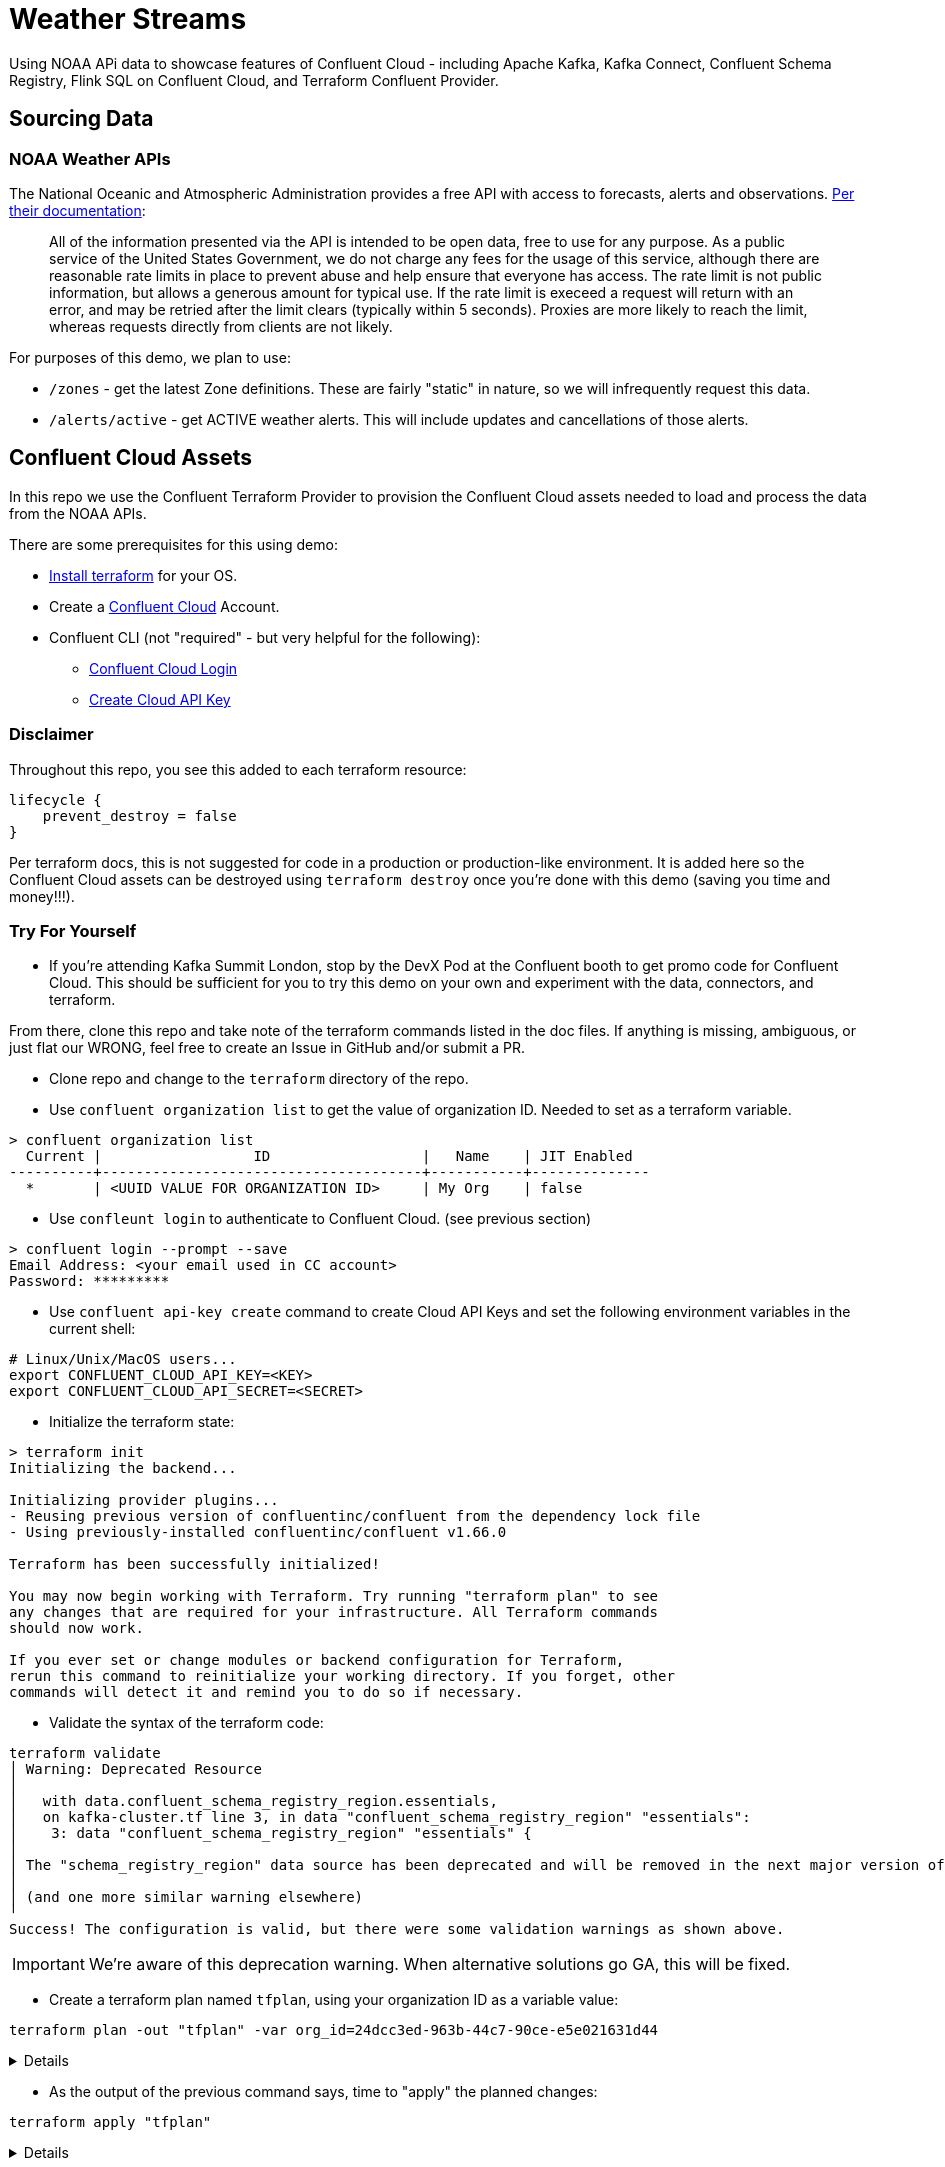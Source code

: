 = Weather Streams

Using NOAA APi data to showcase features of Confluent Cloud - including Apache Kafka, Kafka Connect,
Confluent Schema Registry, Flink SQL on Confluent Cloud, and Terraform Confluent Provider.

== Sourcing Data

=== NOAA Weather APIs

The National Oceanic and Atmospheric Administration provides a free API with access to forecasts, alerts and observations.
https://www.weather.gov/documentation/services-web-api[Per their documentation]:

[quote]
All of the information presented via the API is intended to be open data, free to use for any purpose. As a public service of the United States Government, we do not charge any fees for the usage of this service, although there are reasonable rate limits in place to prevent abuse and help ensure that everyone has access. The rate limit is not public information, but allows a generous amount for typical use. If the rate limit is execeed a request will return with an error, and may be retried after the limit clears (typically within 5 seconds). Proxies are more likely to reach the limit, whereas requests directly from clients are not likely.

.For purposes of this demo, we plan to use:
* `/zones` - get the latest Zone definitions. These are fairly "static" in nature, so we will infrequently request this data.
* `/alerts/active` - get ACTIVE weather alerts. This will include updates and cancellations of those alerts.

== Confluent Cloud Assets
In this repo we use the Confluent Terraform Provider to provision the Confluent Cloud assets needed to load and process
the data from the NOAA APIs.

.There are some prerequisites for this using demo:
* link:https://developer.hashicorp.com/terraform/tutorials/aws-get-started/install-cli[Install terraform] for your OS.
* Create a link:http://confluent.cloud[Confluent Cloud] Account.
* Confluent CLI (not "required" - but very helpful for the following):
** link:https://docs.confluent.io/confluent-cli/current/command-reference/confluent_login.html[Confluent Cloud Login]
** link:https://docs.confluent.io/confluent-cli/current/command-reference/api-key/confluent_api-key_create.html[Create Cloud API Key]

=== Disclaimer
Throughout this repo, you see this added to each terraform resource:
```
lifecycle {
    prevent_destroy = false
}
```
Per terraform docs, this is not suggested for code in a production or production-like environment. It is added here so
the Confluent Cloud assets can be destroyed using `terraform destroy` once you're done with this demo (saving you time and money!!!).

=== Try For Yourself

** If you're attending Kafka Summit London, stop by the DevX Pod at the Confluent booth to get promo code for Confluent Cloud.
This should be sufficient for you to try this demo on your own and experiment with the data, connectors, and terraform.

From there, clone this repo and take note of the terraform commands listed in the doc files. If anything is missing, ambiguous, or just
flat our WRONG, feel free to create an Issue in GitHub and/or submit a PR.

* Clone repo and change to the `terraform` directory of the repo.
* Use `confluent organization list` to get the value of organization ID. Needed to set as a terraform variable.
```
> confluent organization list
  Current |                  ID                  |   Name    | JIT Enabled
----------+--------------------------------------+-----------+--------------
  *       | <UUID VALUE FOR ORGANIZATION ID>     | My Org    | false
```
* Use `confleunt login` to authenticate to Confluent Cloud. (see previous section)
```
> confluent login --prompt --save
Email Address: <your email used in CC account>
Password: *********
```
* Use `confluent api-key create` command to create Cloud API Keys and set the following environment variables in the current shell:
```
# Linux/Unix/MacOS users...
export CONFLUENT_CLOUD_API_KEY=<KEY>
export CONFLUENT_CLOUD_API_SECRET=<SECRET>
```
* Initialize the terraform state:
```
> terraform init
Initializing the backend...

Initializing provider plugins...
- Reusing previous version of confluentinc/confluent from the dependency lock file
- Using previously-installed confluentinc/confluent v1.66.0

Terraform has been successfully initialized!

You may now begin working with Terraform. Try running "terraform plan" to see
any changes that are required for your infrastructure. All Terraform commands
should now work.

If you ever set or change modules or backend configuration for Terraform,
rerun this command to reinitialize your working directory. If you forget, other
commands will detect it and remind you to do so if necessary.
```

* Validate the syntax of the terraform code:
```
terraform validate
│ Warning: Deprecated Resource
│
│   with data.confluent_schema_registry_region.essentials,
│   on kafka-cluster.tf line 3, in data "confluent_schema_registry_region" "essentials":
│    3: data "confluent_schema_registry_region" "essentials" {
│
│ The "schema_registry_region" data source has been deprecated and will be removed in the next major version of the provider (2.0.0). Refer to the Upgrade Guide at https://registry.terraform.io/providers/confluentinc/confluent/latest/docs/guides/version-2-upgrade for more details. The guide will be published once version 2.0.0 is released.
│
│ (and one more similar warning elsewhere)
╵
Success! The configuration is valid, but there were some validation warnings as shown above.
```
IMPORTANT: We're aware of this deprecation warning. When alternative solutions go GA, this will be fixed.

* Create a terraform plan named `tfplan`, using your organization ID as a variable value:
```
terraform plan -out "tfplan" -var org_id=24dcc3ed-963b-44c7-90ce-e5e021631d44
```
[%collapsible]
====
```
data.confluent_flink_region.main: Reading...
data.confluent_flink_region.us-east-2: Reading...
data.confluent_schema_registry_region.essentials: Reading...
data.confluent_organization.main: Reading...
data.confluent_flink_region.us-east-2: Read complete after 1s [id=aws.us-east-2]
data.confluent_flink_region.main: Read complete after 1s [id=aws.us-east-2]
data.confluent_schema_registry_region.essentials: Read complete after 1s [id=sgreg-1]
data.confluent_organization.main: Read complete after 1s [id=2929cae7-840e-47d3-b6f5-67d03587cd01]

Terraform used the selected providers to generate the following execution plan. Resource actions are indicated with the following symbols:
  + create

Terraform will perform the following actions:

  # confluent_api_key.app-manager-flink-api-key will be created
  + resource "confluent_api_key" "app-manager-flink-api-key" {
      + description            = "Flink API Key that is owned by 'app-manager' service account"
      + disable_wait_for_ready = false
      + display_name           = "app-manager-flink-api-key"
      + id                     = (known after apply)
      + secret                 = (sensitive value)

      + managed_resource {
          + api_version = (known after apply)
          + id          = "aws.us-east-2"
          + kind        = "Region"

          + environment {
              + id = (known after apply)
            }
        }

      + owner {
          + api_version = (known after apply)
          + id          = (known after apply)
          + kind        = (known after apply)
        }
    }

  # confluent_api_key.app-manager-kafka-api-key will be created
  + resource "confluent_api_key" "app-manager-kafka-api-key" {
      + description            = "Kafka API Key that is owned by 'app-manager' service account"
      + disable_wait_for_ready = false
      + display_name           = "app-manager-kafka-api-key"
      + id                     = (known after apply)
      + secret                 = (sensitive value)

      + managed_resource {
          + api_version = (known after apply)
          + id          = (known after apply)
          + kind        = (known after apply)

          + environment {
              + id = (known after apply)
            }
        }

      + owner {
          + api_version = (known after apply)
          + id          = (known after apply)
          + kind        = (known after apply)
        }
    }

  # confluent_api_key.env-manager-schema-registry-api-key will be created
  + resource "confluent_api_key" "env-manager-schema-registry-api-key" {
      + description            = "Schema Registry API Key that is owned by 'env-manager' service account"
      + disable_wait_for_ready = false
      + display_name           = "env-manager-schema-registry-api-key"
      + id                     = (known after apply)
      + secret                 = (sensitive value)

      + managed_resource {
          + api_version = (known after apply)
          + id          = (known after apply)
          + kind        = (known after apply)

          + environment {
              + id = (known after apply)
            }
        }

      + owner {
          + api_version = (known after apply)
          + id          = (known after apply)
          + kind        = (known after apply)
        }
    }

  # confluent_connector.noaa_alerts_source will be created
  + resource "confluent_connector" "noaa_alerts_source" {
      + config_nonsensitive = (known after apply)
      + config_sensitive    = (sensitive value)
      + id                  = (known after apply)
      + status              = (known after apply)

      + environment {
          + id = (known after apply)
        }

      + kafka_cluster {
          + id = (known after apply)
        }
    }

  # confluent_connector.noaa_zones_source will be created
  + resource "confluent_connector" "noaa_zones_source" {
      + config_nonsensitive = (known after apply)
      + config_sensitive    = (sensitive value)
      + id                  = (known after apply)
      + status              = (known after apply)

      + environment {
          + id = (known after apply)
        }

      + kafka_cluster {
          + id = (known after apply)
        }
    }

  # confluent_environment.cc_env will be created
  + resource "confluent_environment" "cc_env" {
      + display_name  = "weather-streams"
      + id            = (known after apply)
      + resource_name = (known after apply)
    }

  # confluent_flink_compute_pool.weather_compute_pool_1 will be created
  + resource "confluent_flink_compute_pool" "weather_compute_pool_1" {
      + api_version   = (known after apply)
      + cloud         = "AWS"
      + display_name  = "weather_compute_pool_1"
      + id            = (known after apply)
      + kind          = (known after apply)
      + max_cfu       = 10
      + region        = "us-east-2"
      + resource_name = (known after apply)

      + environment {
          + id = (known after apply)
        }
    }

  # confluent_kafka_cluster.basic will be created
  + resource "confluent_kafka_cluster" "basic" {
      + api_version        = (known after apply)
      + availability       = "SINGLE_ZONE"
      + bootstrap_endpoint = (known after apply)
      + cloud              = "AWS"
      + display_name       = "weather-cluster-1"
      + id                 = (known after apply)
      + kind               = (known after apply)
      + rbac_crn           = (known after apply)
      + region             = "us-east-2"
      + rest_endpoint      = (known after apply)

      + basic {}

      + environment {
          + id = (known after apply)
        }
    }

  # confluent_kafka_topic.noaa_alerts_active_inbound will be created
  + resource "confluent_kafka_topic" "noaa_alerts_active_inbound" {
      + config           = {
          + "cleanup.policy" = "delete"
        }
      + id               = (known after apply)
      + partitions_count = 3
      + rest_endpoint    = (known after apply)
      + topic_name       = "NoaaAlertsActiveInbound"

      + credentials {
          + key    = (sensitive value)
          + secret = (sensitive value)
        }

      + kafka_cluster {
          + id = (known after apply)
        }
    }

  # confluent_kafka_topic.noaa_zones_inbound will be created
  + resource "confluent_kafka_topic" "noaa_zones_inbound" {
      + config           = {
          + "cleanup.policy" = "delete"
        }
      + id               = (known after apply)
      + partitions_count = 3
      + rest_endpoint    = (known after apply)
      + topic_name       = "NoaaZonesInbound"

      + credentials {
          + key    = (sensitive value)
          + secret = (sensitive value)
        }

      + kafka_cluster {
          + id = (known after apply)
        }
    }

  # confluent_role_binding.app-manager-assigner will be created
  + resource "confluent_role_binding" "app-manager-assigner" {
      + crn_pattern = (known after apply)
      + id          = (known after apply)
      + principal   = (known after apply)
      + role_name   = "Assigner"
    }

  # confluent_role_binding.app-manager-flink-developer will be created
  + resource "confluent_role_binding" "app-manager-flink-developer" {
      + crn_pattern = (known after apply)
      + id          = (known after apply)
      + principal   = (known after apply)
      + role_name   = "FlinkAdmin"
    }

  # confluent_role_binding.app-manager-kafka-cluster-admin will be created
  + resource "confluent_role_binding" "app-manager-kafka-cluster-admin" {
      + crn_pattern = (known after apply)
      + id          = (known after apply)
      + principal   = (known after apply)
      + role_name   = "CloudClusterAdmin"
    }

  # confluent_role_binding.env-manager-environment-admin will be created
  + resource "confluent_role_binding" "env-manager-environment-admin" {
      + crn_pattern = (known after apply)
      + id          = (known after apply)
      + principal   = (known after apply)
      + role_name   = "EnvironmentAdmin"
    }

  # confluent_role_binding.statements-runner-environment-admin will be created
  + resource "confluent_role_binding" "statements-runner-environment-admin" {
      + crn_pattern = (known after apply)
      + id          = (known after apply)
      + principal   = (known after apply)
      + role_name   = "EnvironmentAdmin"
    }

  # confluent_schema.noaa_alerts_active_inbound_value will be created
  + resource "confluent_schema" "noaa_alerts_active_inbound_value" {
      + format             = "AVRO"
      + hard_delete        = false
      + id                 = (known after apply)
      + recreate_on_update = false
      + rest_endpoint      = (known after apply)
      + schema             = jsonencode(
            {
              + fields    = [
                  + {
                      + name = "id"
                      + type = "string"
                    },
                  + {
                      + name = "type"
                      + type = "string"
                    },
                  + {
                      + default = null
                      + name    = "geometry"
                      + type    = [
                          + "null",
                          + {
                              + "connect.name" = "geometry"
                              + fields         = [
                                  + {
                                      + name = "type"
                                      + type = "string"
                                    },
                                  + {
                                      + name = "coordinates"
                                      + type = {
                                          + items = {
                                              + items = {
                                                  + items = "double"
                                                  + type  = "array"
                                                }
                                              + type  = "array"
                                            }
                                          + type  = "array"
                                        }
                                    },
                                ]
                              + name           = "geometry"
                              + type           = "record"
                            },
                        ]
                    },
                  + {
                      + name = "properties"
                      + type = {
                          + "connect.name" = "properties"
                          + fields         = [
                              + {
                                  + name = "x_40id"
                                  + type = "string"
                                },
                              + {
                                  + name = "x_40type"
                                  + type = "string"
                                },
                              + {
                                  + name = "id"
                                  + type = "string"
                                },
                              + {
                                  + default = null
                                  + name    = "areaDesc"
                                  + type    = [
                                      + "null",
                                      + "string",
                                    ]
                                },
                              + {
                                  + name = "geocode"
                                  + type = {
                                      + "connect.name" = "properties.geocode"
                                      + fields         = [
                                          + {
                                              + default = null
                                              + name    = "SAME"
                                              + type    = [
                                                  + "null",
                                                  + {
                                                      + items = "string"
                                                      + type  = "array"
                                                    },
                                                ]
                                            },
                                          + {
                                              + default = null
                                              + name    = "UGC"
                                              + type    = [
                                                  + "null",
                                                  + {
                                                      + items = "string"
                                                      + type  = "array"
                                                    },
                                                ]
                                            },
                                        ]
                                      + name           = "geocode"
                                      + namespace      = "properties"
                                      + type           = "record"
                                    }
                                },
                              + {
                                  + default = null
                                  + name    = "affectedZones"
                                  + type    = [
                                      + "null",
                                      + {
                                          + items = "string"
                                          + type  = "array"
                                        },
                                    ]
                                },
                              + {
                                  + name = "references"
                                  + type = {
                                      + items = {
                                          + "connect.name" = "properties.references"
                                          + fields         = [
                                              + {
                                                  + name = "x_40id"
                                                  + type = "string"
                                                },
                                              + {
                                                  + name = "identifier"
                                                  + type = "string"
                                                },
                                              + {
                                                  + name = "sender"
                                                  + type = "string"
                                                },
                                              + {
                                                  + name = "sent"
                                                  + type = {
                                                      + "connect.name"    = "org.apache.kafka.connect.data.Timestamp"
                                                      + "connect.version" = 1
                                                      + logicalType       = "timestamp-millis"
                                                      + type              = "long"
                                                    }
                                                },
                                            ]
                                          + name           = "references"
                                          + namespace      = "properties"
                                          + type           = "record"
                                        }
                                      + type  = "array"
                                    }
                                },
                              + {
                                  + default = null
                                  + name    = "sent"
                                  + type    = [
                                      + "null",
                                      + {
                                          + "connect.name"    = "org.apache.kafka.connect.data.Timestamp"
                                          + "connect.version" = 1
                                          + logicalType       = "timestamp-millis"
                                          + type              = "long"
                                        },
                                    ]
                                },
                              + {
                                  + default = null
                                  + name    = "effective"
                                  + type    = [
                                      + "null",
                                      + {
                                          + "connect.name"    = "org.apache.kafka.connect.data.Timestamp"
                                          + "connect.version" = 1
                                          + logicalType       = "timestamp-millis"
                                          + type              = "long"
                                        },
                                    ]
                                },
                              + {
                                  + default = null
                                  + name    = "onset"
                                  + type    = [
                                      + "null",
                                      + {
                                          + "connect.name"    = "org.apache.kafka.connect.data.Timestamp"
                                          + "connect.version" = 1
                                          + logicalType       = "timestamp-millis"
                                          + type              = "long"
                                        },
                                    ]
                                },
                              + {
                                  + default = null
                                  + name    = "expires"
                                  + type    = [
                                      + "null",
                                      + {
                                          + "connect.name"    = "org.apache.kafka.connect.data.Timestamp"
                                          + "connect.version" = 1
                                          + logicalType       = "timestamp-millis"
                                          + type              = "long"
                                        },
                                    ]
                                },
                              + {
                                  + default = null
                                  + name    = "ends"
                                  + type    = [
                                      + "null",
                                      + {
                                          + "connect.name"    = "org.apache.kafka.connect.data.Timestamp"
                                          + "connect.version" = 1
                                          + logicalType       = "timestamp-millis"
                                          + type              = "long"
                                        },
                                    ]
                                },
                              + {
                                  + name = "status"
                                  + type = "string"
                                },
                              + {
                                  + name = "messageType"
                                  + type = "string"
                                },
                              + {
                                  + name = "category"
                                  + type = "string"
                                },
                              + {
                                  + name = "severity"
                                  + type = "string"
                                },
                              + {
                                  + name = "certainty"
                                  + type = "string"
                                },
                              + {
                                  + name = "urgency"
                                  + type = "string"
                                },
                              + {
                                  + name = "event"
                                  + type = "string"
                                },
                              + {
                                  + name = "sender"
                                  + type = "string"
                                },
                              + {
                                  + name = "senderName"
                                  + type = "string"
                                },
                              + {
                                  + name = "headline"
                                  + type = "string"
                                },
                              + {
                                  + name = "description"
                                  + type = "string"
                                },
                              + {
                                  + default = null
                                  + name    = "instruction"
                                  + type    = [
                                      + "null",
                                      + "string",
                                    ]
                                },
                              + {
                                  + name = "response"
                                  + type = "string"
                                },
                              + {
                                  + name = "parameters"
                                  + type = {
                                      + "connect.name" = "properties.parameters"
                                      + fields         = [
                                          + {
                                              + default = null
                                              + name    = "AWIPSidentifier"
                                              + type    = [
                                                  + "null",
                                                  + {
                                                      + items = "string"
                                                      + type  = "array"
                                                    },
                                                ]
                                            },
                                          + {
                                              + default = null
                                              + name    = "WMOidentifier"
                                              + type    = [
                                                  + "null",
                                                  + {
                                                      + items = "string"
                                                      + type  = "array"
                                                    },
                                                ]
                                            },
                                          + {
                                              + default = null
                                              + name    = "NWSheadline"
                                              + type    = [
                                                  + "null",
                                                  + {
                                                      + items = "string"
                                                      + type  = "array"
                                                    },
                                                ]
                                            },
                                          + {
                                              + default = null
                                              + name    = "BLOCKCHANNEL"
                                              + type    = [
                                                  + "null",
                                                  + {
                                                      + items = "string"
                                                      + type  = "array"
                                                    },
                                                ]
                                            },
                                          + {
                                              + default = null
                                              + name    = "EAS_ORG"
                                              + type    = [
                                                  + "null",
                                                  + {
                                                      + items = "string"
                                                      + type  = "array"
                                                    },
                                                ]
                                            },
                                          + {
                                              + default = null
                                              + name    = "VTEC"
                                              + type    = [
                                                  + "null",
                                                  + {
                                                      + items = "string"
                                                      + type  = "array"
                                                    },
                                                ]
                                            },
                                          + {
                                              + default = null
                                              + name    = "eventEndingTime"
                                              + type    = [
                                                  + "null",
                                                  + {
                                                      + items = {
                                                          + "connect.name"    = "org.apache.kafka.connect.data.Timestamp"
                                                          + "connect.version" = 1
                                                          + logicalType       = "timestamp-millis"
                                                          + type              = "long"
                                                        }
                                                      + type  = "array"
                                                    },
                                                ]
                                            },
                                          + {
                                              + default = null
                                              + name    = "expiredReferences"
                                              + type    = [
                                                  + "null",
                                                  + {
                                                      + items = "string"
                                                      + type  = "array"
                                                    },
                                                ]
                                            },
                                        ]
                                      + name           = "parameters"
                                      + namespace      = "properties"
                                      + type           = "record"
                                    }
                                },
                            ]
                          + name           = "properties"
                          + type           = "record"
                        }
                    },
                ]
              + name      = "ConnectDefault"
              + namespace = "io.confluent.connect.avro"
              + type      = "record"
            }
        )
      + schema_identifier  = (known after apply)
      + subject_name       = "NoaaAlertsActiveInbound-value"
      + version            = (known after apply)

      + credentials {
          + key    = (sensitive value)
          + secret = (sensitive value)
        }

      + schema_registry_cluster {
          + id = (known after apply)
        }
    }

  # confluent_schema.noaa_zones_inbound_value will be created
  + resource "confluent_schema" "noaa_zones_inbound_value" {
      + format             = "AVRO"
      + hard_delete        = false
      + id                 = (known after apply)
      + recreate_on_update = false
      + rest_endpoint      = (known after apply)
      + schema             = jsonencode(
            {
              + fields    = [
                  + {
                      + default = null
                      + name    = "geometry"
                      + type    = [
                          + "null",
                          + "string",
                        ]
                    },
                  + {
                      + default = null
                      + name    = "url"
                      + type    = [
                          + "null",
                          + "string",
                        ]
                    },
                  + {
                      + default = null
                      + name    = "wxObjectType"
                      + type    = [
                          + "null",
                          + "string",
                        ]
                    },
                  + {
                      + default = null
                      + name    = "id"
                      + type    = [
                          + "null",
                          + "string",
                        ]
                    },
                  + {
                      + default = null
                      + name    = "zoneType"
                      + type    = [
                          + "null",
                          + "string",
                        ]
                    },
                  + {
                      + default = null
                      + name    = "name"
                      + type    = [
                          + "null",
                          + "string",
                        ]
                    },
                  + {
                      + name = "effectiveDate"
                      + type = {
                          + "connect.name"    = "org.apache.kafka.connect.data.Timestamp"
                          + "connect.version" = 1
                          + logicalType       = "timestamp-millis"
                          + type              = "long"
                        }
                    },
                  + {
                      + name = "expirationDate"
                      + type = {
                          + "connect.name"    = "org.apache.kafka.connect.data.Timestamp"
                          + "connect.version" = 1
                          + logicalType       = "timestamp-millis"
                          + type              = "long"
                        }
                    },
                  + {
                      + default = null
                      + name    = "state"
                      + type    = [
                          + "null",
                          + "string",
                        ]
                    },
                  + {
                      + name = "cwas"
                      + type = {
                          + items = "string"
                          + type  = "array"
                        }
                    },
                  + {
                      + name = "forecastOffices"
                      + type = {
                          + items = "string"
                          + type  = "array"
                        }
                    },
                  + {
                      + name = "timeZones"
                      + type = {
                          + items = "string"
                          + type  = "array"
                        }
                    },
                  + {
                      + name = "observationStations"
                      + type = {
                          + items = "string"
                          + type  = "array"
                        }
                    },
                  + {
                      + default = null
                      + name    = "radarStation"
                      + type    = [
                          + "null",
                          + "string",
                        ]
                    },
                ]
              + name      = "ConnectDefault"
              + namespace = "io.confluent.connect.avro"
              + type      = "record"
            }
        )
      + schema_identifier  = (known after apply)
      + subject_name       = "NoaaZonesInbound-value"
      + version            = (known after apply)

      + credentials {
          + key    = (sensitive value)
          + secret = (sensitive value)
        }

      + schema_registry_cluster {
          + id = (known after apply)
        }
    }

  # confluent_schema_registry_cluster.essentials will be created
  + resource "confluent_schema_registry_cluster" "essentials" {
      + api_version   = (known after apply)
      + display_name  = (known after apply)
      + id            = (known after apply)
      + kind          = (known after apply)
      + package       = "ESSENTIALS"
      + resource_name = (known after apply)
      + rest_endpoint = (known after apply)

      + environment {
          + id = (known after apply)
        }

      + region {
          + id = "sgreg-1"
        }
    }

  # confluent_service_account.app-manager will be created
  + resource "confluent_service_account" "app-manager" {
      + api_version  = (known after apply)
      + description  = "Service account to manage 'weather-streams' Kafka cluster"
      + display_name = "weather-streams-app-manager"
      + id           = (known after apply)
      + kind         = (known after apply)
    }

  # confluent_service_account.env-manager will be created
  + resource "confluent_service_account" "env-manager" {
      + api_version  = (known after apply)
      + description  = "Service account to manage 'Staging' environment"
      + display_name = "weather-streams-env-manager"
      + id           = (known after apply)
      + kind         = (known after apply)
    }

  # confluent_service_account.statements-runner will be created
  + resource "confluent_service_account" "statements-runner" {
      + api_version  = (known after apply)
      + description  = "Service account for running Flink Statements in 'inventory' Kafka cluster"
      + display_name = "weather-streams-statements-runner"
      + id           = (known after apply)
      + kind         = (known after apply)
    }

  # confluent_subject_config.noaa_alerts_active_inbound_value_cfg will be created
  + resource "confluent_subject_config" "noaa_alerts_active_inbound_value_cfg" {
      + compatibility_level = "NONE"
      + id                  = (known after apply)
      + rest_endpoint       = (known after apply)
      + subject_name        = "NoaaAlertsActiveInbound-value"

      + credentials {
          + key    = (sensitive value)
          + secret = (sensitive value)
        }

      + schema_registry_cluster {
          + id = (known after apply)
        }
    }

  # confluent_subject_config.noaa_zones_inbound_value_cfg will be created
  + resource "confluent_subject_config" "noaa_zones_inbound_value_cfg" {
      + compatibility_level = "NONE"
      + id                  = (known after apply)
      + rest_endpoint       = (known after apply)
      + subject_name        = "NoaaZonesInbound-value"

      + credentials {
          + key    = (sensitive value)
          + secret = (sensitive value)
        }

      + schema_registry_cluster {
          + id = (known after apply)
        }
    }

Plan: 23 to add, 0 to change, 0 to destroy.

Changes to Outputs:
  + cc_env_display_name                        = "weather-streams"
  + cc_env_id                                  = (known after apply)
  + cc_kafka_cluster_bootstrap_endpoint        = (known after apply)
  + cc_kafka_cluster_id                        = (known after apply)
  + cc_kafka_cluster_rest_endpoint             = (known after apply)
  + cc_schema_registry_endpoint                = (known after apply)
  + cc_schema_registry_id                      = (known after apply)
  + flink_weather_compute_pool_1_display_name  = "weather_compute_pool_1"
  + flink_weather_compute_pool_1_id            = (known after apply)
  + flink_weather_compute_pool_1_resource_name = (known after apply)
  + flink_weather_compute_pool_1_rest_endpoint = "https://flink.us-east-2.aws.confluent.cloud"
  + key_id                                     = (known after apply)
  + key_secret                                 = (known after apply)
  + sr_key_id                                  = (known after apply)
  + sr_key_secret                              = (known after apply)
  + topic_name_noa_active_alerts_id            = "NoaaAlertsActiveInbound"
  + topic_name_noa_zones_in                    = "NoaaZonesInbound"
╷
│ Warning: Deprecated Resource
│
│   with data.confluent_schema_registry_region.essentials,
│   on kafka-cluster.tf line 3, in data "confluent_schema_registry_region" "essentials":
│    3: data "confluent_schema_registry_region" "essentials" {
│
│ The "schema_registry_region" data source has been deprecated and will be removed in the next major version of the provider (2.0.0). Refer to the Upgrade Guide at https://registry.terraform.io/providers/confluentinc/confluent/latest/docs/guides/version-2-upgrade for more details. The guide will be published once version 2.0.0 is released.
│
│ (and 3 more similar warnings elsewhere)
╵

──────────────────────────────────────────────────────────────────────────────────────────────────────────────────────────────────────────────────────────────────────────────────────────────────────────────────────────────────────────────────────────────────────────────────────────────────────────────────────────────────────────────────────────────────────────────────────────

Saved the plan to: tfplan

To perform exactly these actions, run the following command to apply:
    terraform apply "tfplan"
```
====

* As the output of the previous command says, time to "apply" the planned changes:
```
terraform apply "tfplan"
```
[%collapsible]
====
```
...
confluent_connector.noaa_alerts_source: Creation complete after 6m11s [id=lcc-qz2mq7]
╷
│ Warning: Deprecated Resource
│
│   with confluent_schema_registry_cluster.essentials,
│   on kafka-cluster.tf line 9, in resource "confluent_schema_registry_cluster" "essentials":
│    9: resource "confluent_schema_registry_cluster" "essentials" {
│
│ The "schema_registry_cluster" resource has been deprecated and will be removed in the next major version of the provider (2.0.0). Refer to the Upgrade Guide at https://registry.terraform.io/providers/confluentinc/confluent/latest/docs/guides/version-2-upgrade for more details. The guide will be published once version 2.0.0 is released.
╵

Apply complete! Resources: 23 added, 0 changed, 0 destroyed.

Outputs:

cc_env_display_name = "weather-streams"
cc_env_id = "..."
cc_kafka_cluster_bootstrap_endpoint = "SASL_SSL://....us-east-2.aws.confluent.cloud:9092"
cc_kafka_cluster_id = "..."
cc_kafka_cluster_rest_endpoint = "https://....us-east-2.aws.confluent.cloud:443"
cc_schema_registry_endpoint = "https://....us-east-2.aws.confluent.cloud"
cc_schema_registry_id = "..."
flink_weather_compute_pool_1_display_name = "weather_compute_pool_1"
flink_weather_compute_pool_1_id = "..."
flink_weather_compute_pool_1_resource_name = "crn://confluent.cloud/organization=...../environment=env-o217dx/flink-region=aws.us-east-2/compute-pool=..."
flink_weather_compute_pool_1_rest_endpoint = "https://flink.us-east-2.aws.confluent.cloud"
topic_name_noa_active_alerts_id = "NoaaAlertsActiveInbound"
topic_name_noa_zones_in = "NoaaZonesInbound"
```
====

In approximately 6 minutes, we have a Kafka Cluster, Schema Registry, Kafka Topics, registered Avro schemas, HTTP Connectors,
and a Flink Compute Pool. If configuration changes are needed for these assets, make the changes to the corresponding
terraform resource, then run the `terraform plan` and `terraform apply` steps again.


